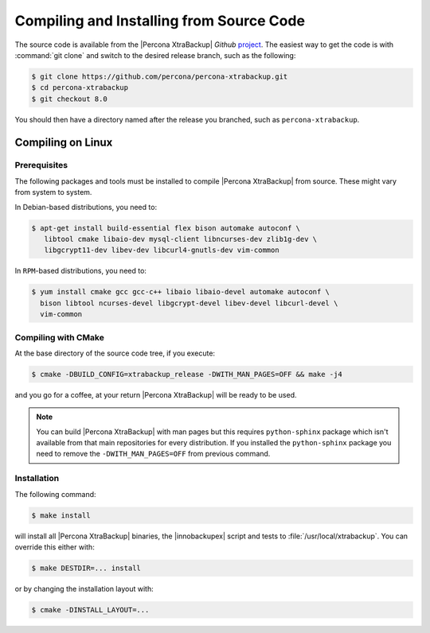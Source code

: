 .. _compiling_xtrabackup:

=========================================
Compiling and Installing from Source Code
=========================================

The source code is available from the |Percona XtraBackup| *Github* `project
<https://github.com/percona/percona-xtrabackup>`_. The easiest way to get the
code is with :command:`git clone` and switch to the desired release branch,
such as the following:

.. code-block:: bash

  $ git clone https://github.com/percona/percona-xtrabackup.git
  $ cd percona-xtrabackup
  $ git checkout 8.0

You should then have a directory named after the release you branched, such as
``percona-xtrabackup``.

Compiling on Linux
==================

Prerequisites
-------------

The following packages and tools must be installed to compile |Percona
XtraBackup| from source. These might vary from system to system.

In Debian-based distributions, you need to:

.. code-block:: bash

 $ apt-get install build-essential flex bison automake autoconf \
    libtool cmake libaio-dev mysql-client libncurses-dev zlib1g-dev \
    libgcrypt11-dev libev-dev libcurl4-gnutls-dev vim-common


In ``RPM``-based distributions, you need to:

.. code-block:: bash

  $ yum install cmake gcc gcc-c++ libaio libaio-devel automake autoconf \
    bison libtool ncurses-devel libgcrypt-devel libev-devel libcurl-devel \
    vim-common

Compiling with CMake
--------------------

At the base directory of the source code tree, if you execute:

.. code-block:: bash

  $ cmake -DBUILD_CONFIG=xtrabackup_release -DWITH_MAN_PAGES=OFF && make -j4

and you go for a coffee, at your return |Percona XtraBackup| will be ready to
be used.

.. note::

  You can build |Percona XtraBackup| with man pages but this requires
  ``python-sphinx`` package which isn't available from that main repositories
  for every distribution. If you installed the ``python-sphinx`` package you
  need to remove the ``-DWITH_MAN_PAGES=OFF`` from previous command.

Installation
------------

The following command:

.. code-block:: bash

  $ make install

will install all |Percona XtraBackup| binaries, the |innobackupex| script and
tests to :file:`/usr/local/xtrabackup`. You can override this either with:

.. code-block:: bash

  $ make DESTDIR=... install

or by changing the installation layout with:

.. code-block:: bash

  $ cmake -DINSTALL_LAYOUT=...
